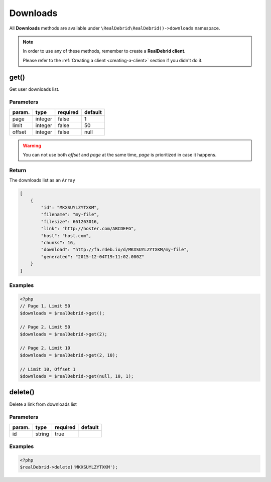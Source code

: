 .. index::
    single: Available requests; Downloads

Downloads
=========

All **Downloads** methods are available under :literal:`\\RealDebrid\\RealDebrid()->downloads` namespace.

.. note::

    In order to use any of these methods, remember to create a **RealDebrid client**.

    Please refer to the :ref:`Creating a client <creating-a-client>` section if you didn't do it.

get()
-----

Get user downloads list.

Parameters
^^^^^^^^^^

+------------------+-----------+-----------+-----------+
| param.           | type      | required  | default   |
+==================+===========+===========+===========+
| page             | integer   | false     | 1         |
+------------------+-----------+-----------+-----------+
| limit            | integer   | false     | 50        |
+------------------+-----------+-----------+-----------+
| offset           | integer   | false     | null      |
+------------------+-----------+-----------+-----------+

.. warning::

    You can not use both *offset* and *page* at the same time, *page* is prioritized in case it happens.

Return
^^^^^^

The downloads list as an :literal:`Array`

.. code-block:: json

    [
        {
            "id": "MKXSUYLZYTXKM",
            "filename": "my-file",
            "filesize": 661263016,
            "link": "http://hoster.com/ABCDEFG",
            "host": "host.com",
            "chunks": 16,
            "download": "http://fa.rdeb.io/d/MKXSUYLZYTXKM/my-file",
            "generated": "2015-12-04T19:11:02.000Z"
        }
    ]

Examples
^^^^^^^^

.. code-block:: php

    <?php
    // Page 1, Limit 50
    $downloads = $realDebrid->get();

    // Page 2, Limit 50
    $downloads = $realDebrid->get(2);

    // Page 2, Limit 10
    $downloads = $realDebrid->get(2, 10);

    // Limit 10, Offset 1
    $downloads = $realDebrid->get(null, 10, 1);

delete()
--------

Delete a link from downloads list

Parameters
^^^^^^^^^^

+------------------+-----------+-----------+-----------+
| param.           | type      | required  | default   |
+==================+===========+===========+===========+
| id               | string    | true      |           |
+------------------+-----------+-----------+-----------+

Examples
^^^^^^^^

.. code-block:: php

    <?php
    $realDebrid->delete('MKXSUYLZYTXKM');

